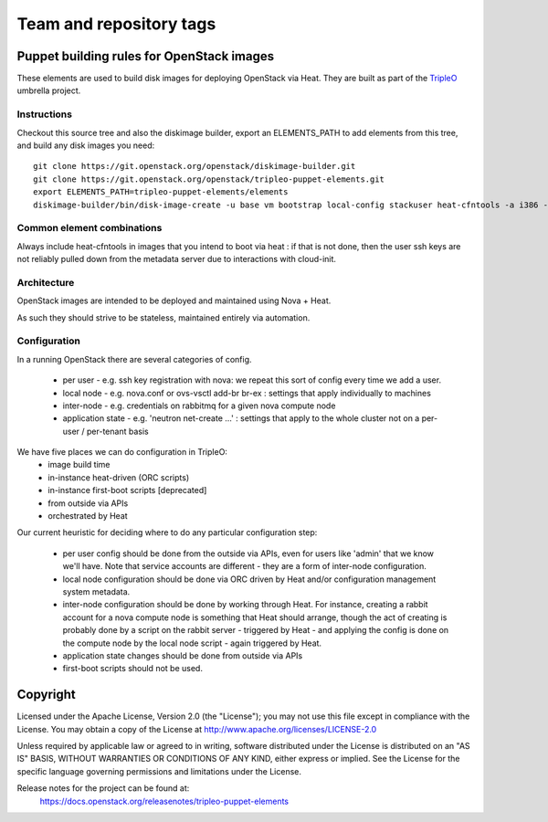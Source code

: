 ========================
Team and repository tags
========================

.. image:: http://governance.openstack.org/badges/tripleo-puppet-elements.svg
    :target: http://governance.openstack.org/reference/tags/index.html

.. Change things from this point on

Puppet building rules for OpenStack images
==========================================

These elements are used to build disk images for deploying OpenStack via Heat.
They are built as part of the TripleO_ umbrella project.

.. _TripleO: https://wiki.openstack.org/wiki/TripleO

Instructions
------------

Checkout this source tree and also the diskimage builder, export an
ELEMENTS_PATH to add elements from this tree, and build any disk images you
need::

    git clone https://git.openstack.org/openstack/diskimage-builder.git
    git clone https://git.openstack.org/openstack/tripleo-puppet-elements.git
    export ELEMENTS_PATH=tripleo-puppet-elements/elements
    diskimage-builder/bin/disk-image-create -u base vm bootstrap local-config stackuser heat-cfntools -a i386 -o bootstrap

Common element combinations
---------------------------

Always include heat-cfntools in images that you intend to boot via heat : if
that is not done, then the user ssh keys are not reliably pulled down from the
metadata server due to interactions with cloud-init.

Architecture
------------

OpenStack images are intended to be deployed and maintained using Nova + Heat.

As such they should strive to be stateless, maintained entirely via automation.

Configuration
-------------

In a running OpenStack there are several categories of config.

 - per user - e.g. ssh key registration with nova: we repeat this sort
   of config every time we add a user.
 - local node - e.g. nova.conf or ovs-vsctl add-br br-ex : settings that
   apply individually to machines
 - inter-node - e.g. credentials on rabbitmq for a given nova compute node
 - application state - e.g. 'neutron net-create ...' : settings that
   apply to the whole cluster not on a per-user / per-tenant basis

We have five places we can do configuration in TripleO:
 - image build time
 - in-instance heat-driven (ORC scripts)
 - in-instance first-boot scripts [deprecated]
 - from outside via APIs
 - orchestrated by Heat

Our current heuristic for deciding where to do any particular configuration
step:

 - per user config should be done from the outside via APIs, even for
   users like 'admin' that we know we'll have. Note that service accounts
   are different - they are a form of inter-node configuration.
 - local node configuration should be done via ORC driven by Heat and/or
   configuration management system metadata.
 - inter-node configuration should be done by working through Heat. For
   instance, creating a rabbit account for a nova compute node is something
   that Heat should arrange, though the act of creating is probably done by a
   script on the rabbit server - triggered by Heat - and applying the config is
   done on the compute node by the local node script - again triggered by Heat.
 - application state changes should be done from outside via APIs
 - first-boot scripts should not be used.


Copyright
=========

Licensed under the Apache License, Version 2.0 (the "License"); you may
not use this file except in compliance with the License. You may obtain
a copy of the License at http://www.apache.org/licenses/LICENSE-2.0

Unless required by applicable law or agreed to in writing, software
distributed under the License is distributed on an "AS IS" BASIS, WITHOUT
WARRANTIES OR CONDITIONS OF ANY KIND, either express or implied. See the
License for the specific language governing permissions and limitations
under the License.

Release notes for the project can be found at:
  https://docs.openstack.org/releasenotes/tripleo-puppet-elements
